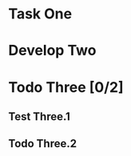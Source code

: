 #+TODO: Todo Plan Develop Test Done
* Task One
* Develop Two
* Todo Three [0/2]
** Test Three.1
** Todo Three.2

